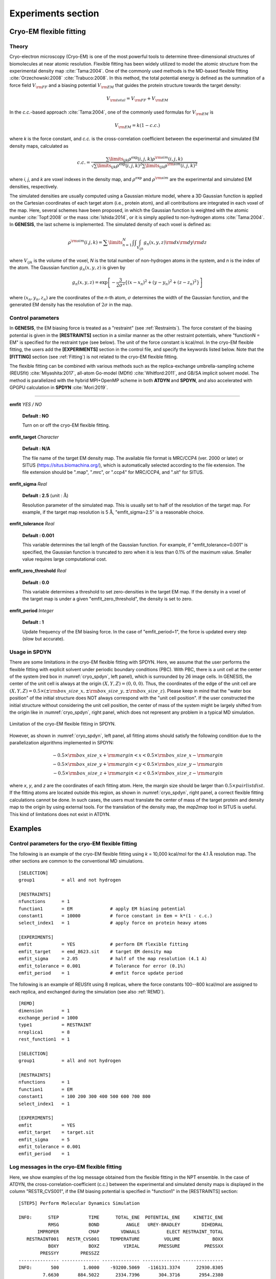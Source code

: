 .. highlight:: bash
.. _experiments:

=======================================================================
Experiments section
=======================================================================

Cryo-EM flexible fitting
========================

Theory
------

Cryo-electron microscopy (Cryo-EM) is one of the most powerful tools to determine
three-dimensional structures of biomolecules at near atomic resolution.
Flexible fitting has been widely utilized to model the atomic structure
from the experimental density map :cite:`Tama:2004`.
One of the commonly used methods is the MD-based flexible fitting :cite:`Orzechowski:2008` :cite:`Trabuco:2008`.
In this method, the total potential energy is defined as the 
summation of a force field :math:`V_{\rm{FF}}` and a biasing potential :math:`V_{\rm{EM}}`
that guides the protein structure towards the target density:

  .. raw:: latex

     \vspace{-5mm}

  .. math::

     {V_{{\rm{total}}}} = {V_{{\rm{FF}}}} + {V_{{\rm{EM}}}}

  .. raw:: latex
                    
     \vspace{-3mm}

In the *c.c.*-based approach :cite:`Tama:2004`, one of the commonly used formulas for :math:`V_{\rm{EM}}` is

  .. raw:: latex

     \vspace{-5mm}

  .. math::

     {V_{{\rm{EM}}}} = k(1 - c.c.)

  .. raw:: latex
                         
     \vspace{-3mm}

where *k* is the force constant, and *c.c.* is the cross-correlation
coefficient between the experimental and simulated EM density maps,
calculated as

  .. raw:: latex
               
     \vspace{-5mm}

  .. math::

     c.c. = \frac{{\sum\limits_{ijk} {{\rho ^{\exp }}(i,j,k){\rho ^{{\rm{sim}}}}(i,j,k)} }}{{\sqrt {\sum\limits_{ijk} {{\rho ^{\exp }}{{(i,j,k)}^2}\sum\limits_{ijk} {{\rho ^{{\rm{sim}}}}{{(i,j,k)}^2}} } } }}

  .. raw:: latex
               
     \vspace{-3mm}

where *i*, *j*, and *k* are voxel indexes in the density map, 
and :math:`\rho ^{\exp }` and :math:`{\rho ^{{\rm{sim}}}}` are 
the experimental and simulated EM densities, respectively.

The simulated densities are usually computed using a
Gaussian mixture model, where a 3D Gaussian function is applied
on the Cartesian coordinates of each target atom (i.e., protein atom),
and all contributions are integrated in each voxel of the map.
Here, several schemes have been proposed, in which the Gaussian
function is weighted with the atomic number :cite:`Topf:2008` or the mass :cite:`Ishida:2014`,
or it is simply applied to non-hydrogen atoms :cite:`Tama:2004`.
In **GENESIS**, the last scheme is implemented. The simulated density of each voxel is defined as:

  .. raw:: latex

     \vspace{-5mm}

  .. math::

     {\rho ^{{\rm{sim}}}}(i.j,k) = \sum\limits_{n = 1}^N {\int {\int {\int_{{V_{ijk}}} {{g_n}(x,y,z){\rm{d}}x{\rm{d}}y{\rm{d}}z} } } }

  .. raw:: latex

     \vspace{-3mm}

where :math:`V_{ijk}` is the volume of the voxel, *N* is the total number of
non-hydrogen atoms in the system, and *n* is the index of the atom.
The Gaussian function :math:`{g_n}(x,y,z)` is given by

  .. raw:: latex

     \vspace{-5mm}

  .. math::

     {g_n}(x,y,z) = \exp \left[ { - \frac{3}{{2{\sigma ^2}}}\left\{ {{{(x - {x_n})}^2} + {{(y - {y_n})}^2} + {{(z - {z_n})}^2}} \right\}} \right]

  .. raw:: latex

     \vspace{-3mm}

where :math:`({x_n},{y_n},{z_n})` are the coordinates of the *n*-th atom,
:math:`\sigma` determines the width of the Gaussian function, and the
generated EM density has the resolution of :math:`2\sigma` in the map. 

Control parameters
------------------

In **GENESIS**, the EM biasing force is treated as a "restraint" (see :ref:`Restraints`).
The force constant of the biasing potential is given in the **[RESTRAINTS]** section
in a similar manner as the other restraint potentials,
where "functionN = EM" is specified for the restraint type (see below).
The unit of the force constant is kcal/mol.
In the cryo-EM flexible fitting, the users add the **[EXPERIMENTS]** section
in the control file, and specify the keywords listed below.
Note that the **[FITTING]** section (see :ref:`Fitting`) is not related
to the cryo-EM flexible fitting.

The flexible fitting can be combined with various methods such as the replica-exchange
umbrella-sampling scheme (REUSfit) :cite:`Miyashita:2017`,
all-atom Go-model (MDfit) :cite:`Whitford:2011`, and GB/SA implicit solvent model.
The method is parallelized with the hybrid MPI+OpenMP scheme
in both **ATDYN** and **SPDYN**, and also accelerated with GPGPU calculation in **SPDYN** :cite:`Mori:2019`.

---------------------------------------------------------------------

**emfit** *YES / NO*

  **Default : NO**

  Turn on or off the cryo-EM flexible fitting.

**emfit_target** *Character*

  **Default : N/A**

  The file name of the target EM density map.
  The available file format is MRC/CCP4 (ver. 2000 or later) or SITUS (https://situs.biomachina.org/),
  which is automatically selected according to the file extension.
  The file extension should be ".map", ".mrc", or ".ccp4" for MRC/CCP4, and ".sit" for SITUS.

**emfit_sigma** *Real*

  **Default : 2.5** (unit : :math:`\text{\AA}`)

  Resolution parameter of the simulated map. 
  This is usually set to half of the resolution of the target map. 
  For example, if the target map resolution is 5 :math:`\text{\AA}`,
  "emfit_sigma=2.5" is a reasonable choice.

**emfit_tolerance** *Real*

  **Default : 0.001**

  This variable determines the tail length of the Gaussian function.
  For example, if "emfit_tolerance=0.001" is specified, the Gaussian function is truncated
  to zero when it is less than 0.1% of the maximum value.
  Smaller value requires large computational cost.

**emfit_zero_threshold** *Real*

  **Default : 0.0**

  This variable determines a threshold to set zero-densities in the target EM map.
  If the density in a voxel of the target map is under a given "emfit_zero_threshold",
  the density is set to zero.

**emfit_period** *Integer*

  **Default : 1**

  Update frequency of the EM biasing force.
  In the case of "emfit_period=1", the force is updated every step (slow but accurate).


Usage in SPDYN
--------------

There are some limitations in the cryo-EM flexible fitting with SPDYN.
Here, we assume that the user performs the flexible fitting with explicit solvent under periodic boundary conditions (PBC).
With PBC, there is a unit cell at the center of the system (red box in :numref:`cryo_spdyn`, left panel), which is surrounded by 26 image cells.
In GENESIS, the center of the unit cell is always at the origin :math:`(X,Y,Z) = (0,0,0)`.
Thus, the coordinates of the edge of the unit cell are :math:`(X,Y,Z) = 0.5 \times ( \pm {\rm{box\_size\_x,}} \pm {\rm{box\_size\_y,}} \pm {\rm{box\_size\_z}})`.
Please keep in mind that the "water box position" of the initial structure does NOT always correspond with the "unit cell position".
If the user constructed the initial structure without considering the unit cell position, the center of mass of the system
might be largely shifted from the origin like in :numref:`cryo_spdyn`, right panel, which does not represent any problem in a typical MD simulation.

.. figure:: _figures/cryofitting_spdyn.png
   :width: 80 %
   :align: center
   :name: cryo_spdyn
   :alt: 

   Limitation of the cryo-EM flexible fitting in SPDYN.

However, as shown in :numref:`cryo_spdyn`, left panel, all fitting atoms should
satisfy the following condition due to the parallelization algorithms implemented
in SPDYN:

  .. raw:: latex

     \vspace{-5mm}

  .. math::

     {-0.5 \times {\rm{box\_size\_x}} + {\rm{margin}} < x < 0.5 \times {\rm{box\_size\_x}} - {\rm{margin}}}\\
     {-0.5 \times {\rm{box\_size\_y}} + {\rm{margin}} < y < 0.5 \times {\rm{box\_size\_y}} - {\rm{margin}}}\\
     {-0.5 \times {\rm{box\_size\_z}} + {\rm{margin}} < z < 0.5 \times {\rm{box\_size\_z}} - {\rm{margin}}}

  .. raw:: latex
                    
     \vspace{-3mm}

where *x*, *y*, and *z* are the coordinates of each fitting atom. Here, the margin size should be larger than :math:`0.5 \times pairlistdist`.
If the fitting atoms are located outside this region, as shown in :numref:`cryo_spdyn`, right panel, a correct flexible fitting calculations cannot be done.
In such cases, the users must translate the center of mass of the target protein and density map to the origin
by using external tools. For the translation of the density map, the *map2map* tool in SITUS is useful.
This kind of limitations does not exist in ATDYN.


Examples
========

Control parameters for the cryo-EM flexible fitting
---------------------------------------------------

The following is an example of the cryo-EM flexible fitting using *k* = 10,000 kcal/mol
for the 4.1 :math:`\text{\AA}` resolution map. 
The other sections are common to the conventional MD simulations.
:: 
  [SELECTION]
  group1          = all and not hydrogen

  [RESTRAINTS]
  nfunctions      = 1
  function1       = EM              # apply EM biasing potential
  constant1       = 10000           # force constant in Eem = k*(1 - c.c.)
  select_index1   = 1               # apply force on protein heavy atoms

  [EXPERIMENTS]
  emfit           = YES             # perform EM flexible fitting
  emfit_target    = emd_8623.sit    # target EM density map
  emfit_sigma     = 2.05            # half of the map resolution (4.1 A)
  emfit_tolerance = 0.001           # Tolerance for error (0.1%)
  emfit_period    = 1               # emfit force update period


The following is an example of REUSfit using 8 replicas,
where the force constants 100--800 kcal/mol are assigned to each replica,
and exchanged during the simulation (see also :ref:`REMD`).
:: 
  [REMD]
  dimension       = 1
  exchange_period = 1000
  type1           = RESTRAINT
  nreplica1       = 8
  rest_function1  = 1

  [SELECTION]
  group1          = all and not hydrogen

  [RESTRAINTS]
  nfunctions      = 1
  function1       = EM
  constant1       = 100 200 300 400 500 600 700 800
  select_index1   = 1

  [EXPERIMENTS]
  emfit           = YES
  emfit_target    = target.sit
  emfit_sigma     = 5
  emfit_tolerance = 0.001
  emfit_period    = 1


Log messages in the cryo-EM flexible fitting
--------------------------------------------

Here, we show examples of the log message obtained from the flexible fitting
in the NPT ensemble. In the case of ATDYN, the cross-correlation-coefficient (c.c.)
between the experimental and simulated density maps is displayed in the column "RESTR_CVS001",
if the EM biasing potential is specified in "function1" in the [RESTRAINTS] section:
:: 
  [STEP5] Perform Molecular Dynamics Simulation 

  INFO:      STEP           TIME      TOTAL_ENE  POTENTIAL_ENE     KINETIC_ENE
             RMSG           BOND          ANGLE   UREY-BRADLEY        DIHEDRAL
         IMPROPER           CMAP        VDWAALS          ELECT RESTRAINT_TOTAL
     RESTRAINT001   RESTR_CVS001    TEMPERATURE         VOLUME            BOXX
             BOXY           BOXZ         VIRIAL       PRESSURE         PRESSXX
          PRESSYY        PRESSZZ
  --------------- -------------- -------------- -------------- ---------------
  INFO:       500         1.0000    -93200.5069   -116131.3374      22930.8305
           7.6630       884.5022      2334.7396       304.3716       2954.2380
         186.7872      -168.9763     10278.5281   -133282.7986        377.2708
         377.2708         0.8114       301.5002    364999.3065         89.1785
          63.9758        63.9758    -15748.8082       -86.7133        -90.5768
         -73.8258       -95.7371

In the case of SPDYN, c.c. is displayed in the column "EMCORR":
::  
  INFO:      STEP           TIME      TOTAL_ENE  POTENTIAL_ENE     KINETIC_ENE
             RMSG           BOND          ANGLE   UREY-BRADLEY        DIHEDRAL
         IMPROPER           CMAP        VDWAALS          ELECT          EMCORR
  RESTRAINT_TOTAL    TEMPERATURE         VOLUME           BOXX            BOXY
             BOXZ         VIRIAL       PRESSURE        PRESSXX         PRESSYY
          PRESSZZ
  --------------- -------------- -------------- -------------- ---------------
  INFO:       500         1.0000    -93589.1620   -116347.3335      22758.1715
           7.5975       932.4707      2369.3892       300.5418       2926.0992
         171.4987      -141.8994     10611.0971   -133889.5003          0.8135
         372.9695       299.2301    364820.2154        89.1639         63.9654
          63.9654    -14423.7954       140.6472       311.6641         19.3734
          90.9039



